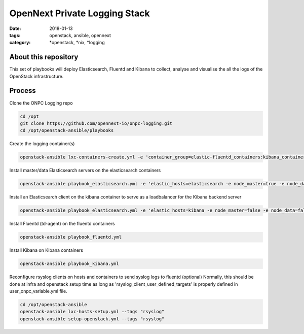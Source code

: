 OpenNext Private Logging Stack
##############################
:date: 2018-01-13
:tags: openstack, ansible, opennext
:category: \*openstack, \*nix, \*logging


About this repository
---------------------

This set of playbooks will deploy Elasticsearch, Fluentd and Kibana to collect,
analyse and visualise the all the logs of the OpenStack infrastructure.

Process
-------

Clone the ONPC Logging repo

.. code-block:: bash

    cd /opt
    git clone https://github.com/opennext-io/onpc-logging.git
    cd /opt/openstack-ansible/playbooks

Create the logging container(s)

.. code-block:: bash

    openstack-ansible lxc-containers-create.yml -e 'container_group=elastic-fluentd_containers:kibana_containers'

Install master/data Elasticsearch servers on the elasticsearch containers

.. code-block:: bash

    openstack-ansible playbook_elasticsearch.yml -e 'elastic_hosts=elasticsearch -e node_master=true -e node_data=true'

Install an Elasticsearch client on the kibana container to serve as a loadbalancer for the Kibana backend server

.. code-block:: bash

    openstack-ansible playbook_elasticsearch.yml -e 'elastic_hosts=kibana -e node_master=false -e node_data=false' -

Install Fluentd (td-agent) on the fluentd containers
   
.. code-block:: bash

    openstack-ansible playbook_fluentd.yml

Install Kibana on Kibana containers

.. code-block:: bash

    openstack-ansible playbook_kibana.yml

Reconfigure rsyslog clients on hosts and containers to send syslog logs to fluentd (optional)
Normally, this should be done at infra and openstack setup time as long as
'rsyslog_client_user_defined_targets' is properly defined in user_onpc_variable.yml file.

.. code-block:: bash

    cd /opt/openstack-ansible
    openstack-ansible lxc-hosts-setup.yml --tags "rsyslog"
    openstack-ansible setup-openstack.yml --tags "rsyslog"

